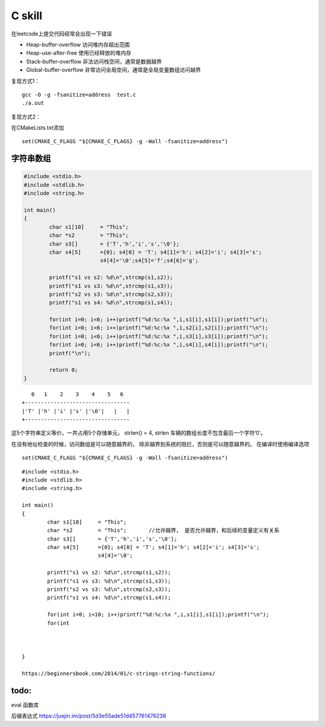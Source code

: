C skill
*********************

在leetcode上提交代码经常会出现一下错误

-  Heap-buffer-overflow 访问堆内存超出范围
-  Heap-use-after-free 使用已经释放的堆内存
-  Stack-buffer-overflow 非法访问栈空间，通常是数据越界
-  Global-buffer-overflow 非常访问全局空间，通常是全局变量数组访问越界

复现方式1：

::

   gcc -O -g -fsanitize=address  test.c
   ./a.out

复现方式2：

在CMakeLists.txt添加

::

   set(CMAKE_C_FLAGS "${CMAKE_C_FLAGS} -g -Wall -fsanitize=address")

字符串数组
==========

.. code:: c

   #include <stdio.h>
   #include <stdlib.h>
   #include <string.h>

   int main()
   {
           char s1[10]     = "This";
           char *s2        = "This";
           char s3[]       = {'T','h','i','s','\0'};
           char s4[5]      ={0}; s4[0] = 'T'; s4[1]='h'; s4[2]='i'; s4[3]='s';
                           s4[4]='\0';s4[5]='f';s4[6]='g';

           printf("s1 vs s2: %d\n",strcmp(s1,s2));
           printf("s1 vs s3: %d\n",strcmp(s1,s3));
           printf("s2 vs s3: %d\n",strcmp(s2,s3));
           printf("s1 vs s4: %d\n",strcmp(s1,s4));

           for(int i=0; i<6; i++)printf("%d:%c:%x ",i,s1[i],s1[i]);printf("\n");
           for(int i=0; i<6; i++)printf("%d:%c:%x ",i,s2[i],s2[i]);printf("\n");
           for(int i=0; i<6; i++)printf("%d:%c:%x ",i,s3[i],s3[i]);printf("\n");
           for(int i=0; i<6; i++)printf("%d:%c:%x ",i,s4[i],s4[i]);printf("\n");
           printf("\n");

           return 0;
   }

::

      0   1    2    3    4    5   6
   +---------------------------------
   |'T' |'h' |'i' |'s' |'\0'|   |   |
   +---------------------------------

这5个字符串定义等价，一共占用5个存储单元， strlen() = 4, strlen
车辆的数组长度不包含最后一个字符’\0’。

在没有地址检查的时候，访问数组是可以随意越界的，
除非越界到系统的阻拦，否则是可以随意越界的。 在编译时使用编译选项

::

   set(CMAKE_C_FLAGS "${CMAKE_C_FLAGS} -g -Wall -fsanitize=address")

::

   #include <stdio.h>
   #include <stdlib.h>
   #include <string.h>

   int main()
   {
           char s1[10]     = "This";
           char *s2        = "This";       //允许越界， 是否允许越界，和后续的变量定义有关系
           char s3[]       = {'T','h','i','s','\0'};
           char s4[5]      ={0}; s4[0] = 'T'; s4[1]='h'; s4[2]='i'; s4[3]='s';
                           s4[4]='\0';

           printf("s1 vs s2: %d\n",strcmp(s1,s2));
           printf("s1 vs s3: %d\n",strcmp(s1,s3));
           printf("s2 vs s3: %d\n",strcmp(s2,s3));
           printf("s1 vs s4: %d\n",strcmp(s1,s4));

           for(int i=0; i<10; i++)printf("%d:%c:%x ",i,s1[i],s1[i]);printf("\n");
           for(int
           
           
         
   }

   https://beginnersbook.com/2014/01/c-strings-string-functions/

todo:
=====

eval 函数库

后缀表达式 https://juejin.im/post/5d3e55ade51d457761476238
